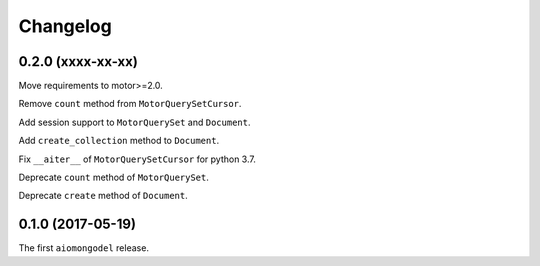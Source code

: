 Changelog
=========

0.2.0 (xxxx-xx-xx)
------------------

Move requirements to motor>=2.0.

Remove ``count`` method from ``MotorQuerySetCursor``.

Add session support to ``MotorQuerySet`` and ``Document``.

Add ``create_collection`` method to ``Document``.

Fix ``__aiter__`` of ``MotorQuerySetCursor`` for python 3.7.

Deprecate ``count`` method of ``MotorQuerySet``.

Deprecate ``create`` method of ``Document``.

0.1.0 (2017-05-19)
------------------

The first ``aiomongodel`` release.
